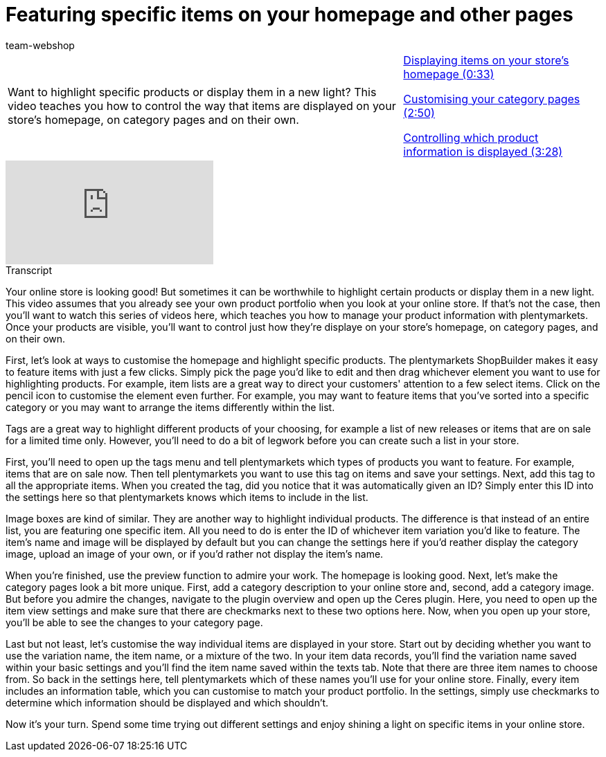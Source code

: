 = Featuring specific items on your homepage and other pages
:page-index: false
:page-aliases: featuring-items.adoc
:id: FXCXGR
:author: team-webshop

//tag::einleitung[]
[cols="2, 1" grid=none]
|===
|Want to highlight specific products or display them in a new light? This video teaches you how to control the way that items are displayed on your store's homepage, on category pages and on their own.
|<<videos/online-store/featuring-specific-items-homepage#video, Displaying items on your store's homepage (0:33)>>

xref:videos:featuring-specific-items-category.adoc#video[Customising your category pages (2:50)]

xref:videos:featuring-specific-items-product-information.adoc#video[Controlling which product information is displayed (3:28)]
|===
//end::einleitung[]

video::726820747[vimeo]


// tag::transkript[]
[.collapseBox]
.Transcript
--

Your online store is looking good!
But sometimes it can be worthwhile to highlight certain products or display them in a new light. This video assumes that you already see your own product portfolio when you look at your online store. If that's not the case, then you'll want to watch this series of videos here, which teaches you how to manage your product information with plentymarkets. Once your products are visible, you'll want to control just how they're displaye on your store's homepage, on category pages, and on their own.

First, let's look at ways to customise the homepage and highlight specific products. The plentymarkets ShopBuilder makes it easy to feature items with just a few clicks. Simply pick the page you'd like to edit and then drag whichever element you want to use for highlighting products. For example, item lists are a great way to direct your customers' attention to a few select items. Click on the pencil icon to customise the element even further. For example, you may want to feature items that you've sorted into a specific category or you may want to arrange the items differently within the list.

Tags are a great way to highlight different products of your choosing, for example a list of new releases or items that are on sale for a limited time only. However, you'll need to do a bit of legwork before you can create such a list in your store. 

First, you'll need to open up the tags menu and tell plentymarkets which types of products you want to feature. For example, items that are on sale now. Then tell plentymarkets you want to use this tag on items and save your settings. Next, add this tag to all the appropriate items. When you created the tag, did you notice that it was automatically given an ID? Simply enter this ID into the settings here so that plentymarkets knows which items to include in the list. 

Image boxes are kind of similar. They are another way to highlight individual products. The difference is that instead of an entire list, you are featuring one specific item. All you need to do is enter the ID of whichever item variation you'd like to feature. The item's name and image will be displayed by default but you can change the settings here if you'd reather display the category image, upload an image of your own, or if you'd rather not display the item's name.

When you're finished, use the preview function to admire your work. The homepage is looking good. Next, let's make the category pages look a bit more unique. First, add a category description to your online store and, second, add a category image. But before you admire the changes, navigate to the plugin overview and open up the Ceres plugin. Here, you need to open up the item view settings and make sure that there are checkmarks next to these two options here. Now, when you open up your store, you'll be able to see the changes to your category page. 

Last but not least, let's customise the way individual items are displayed in your store. Start out by deciding whether you want to use the variation name, the item name, or a mixture of the two. In your item data records, you'll find the variation name saved within your basic settings and you'll find the item name saved within the texts tab. Note that there are three item names to choose from. So back in the settings here, tell plentymarkets which of these names you'll use for your online store. Finally, every item includes an information table, which you can customise to match your product portfolio. In the settings, simply use checkmarks to determine which information should be displayed and which shouldn't. 

Now it's your turn. Spend some time trying out different settings and enjoy shining a light on specific items in your online store. 

--
//end::transkript[]

